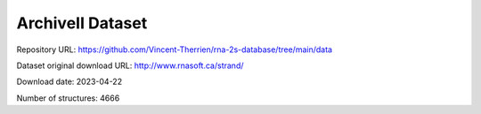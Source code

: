 ArchiveII Dataset
=================

Repository URL: https://github.com/Vincent-Therrien/rna-2s-database/tree/main/data

Dataset original download URL: http://www.rnasoft.ca/strand/

Download date: 2023-04-22

Number of structures: 4666
